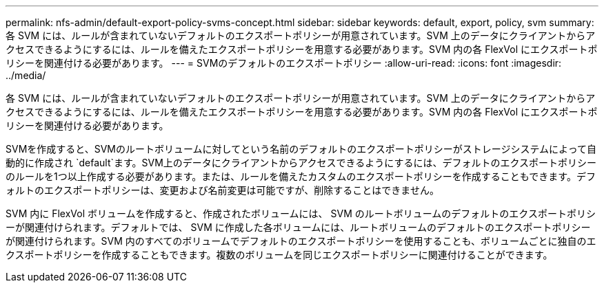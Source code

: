 ---
permalink: nfs-admin/default-export-policy-svms-concept.html 
sidebar: sidebar 
keywords: default, export, policy, svm 
summary: 各 SVM には、ルールが含まれていないデフォルトのエクスポートポリシーが用意されています。SVM 上のデータにクライアントからアクセスできるようにするには、ルールを備えたエクスポートポリシーを用意する必要があります。SVM 内の各 FlexVol にエクスポートポリシーを関連付ける必要があります。 
---
= SVMのデフォルトのエクスポートポリシー
:allow-uri-read: 
:icons: font
:imagesdir: ../media/


[role="lead"]
各 SVM には、ルールが含まれていないデフォルトのエクスポートポリシーが用意されています。SVM 上のデータにクライアントからアクセスできるようにするには、ルールを備えたエクスポートポリシーを用意する必要があります。SVM 内の各 FlexVol にエクスポートポリシーを関連付ける必要があります。

SVMを作成すると、SVMのルートボリュームに対してという名前のデフォルトのエクスポートポリシーがストレージシステムによって自動的に作成され `default`ます。SVM上のデータにクライアントからアクセスできるようにするには、デフォルトのエクスポートポリシーのルールを1つ以上作成する必要があります。または、ルールを備えたカスタムのエクスポートポリシーを作成することもできます。デフォルトのエクスポートポリシーは、変更および名前変更は可能ですが、削除することはできません。

SVM 内に FlexVol ボリュームを作成すると、作成されたボリュームには、 SVM のルートボリュームのデフォルトのエクスポートポリシーが関連付けられます。デフォルトでは、 SVM に作成した各ボリュームには、ルートボリュームのデフォルトのエクスポートポリシーが関連付けられます。SVM 内のすべてのボリュームでデフォルトのエクスポートポリシーを使用することも、ボリュームごとに独自のエクスポートポリシーを作成することもできます。複数のボリュームを同じエクスポートポリシーに関連付けることができます。
